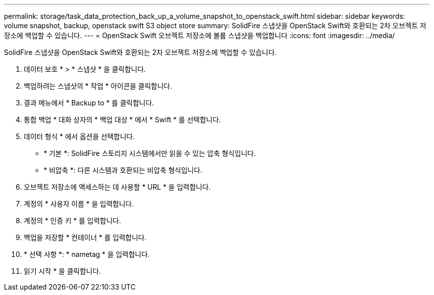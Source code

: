 ---
permalink: storage/task_data_protection_back_up_a_volume_snapshot_to_openstack_swift.html 
sidebar: sidebar 
keywords: volume snapshot, backup, openstack swift S3 object store 
summary: SolidFire 스냅샷을 OpenStack Swift와 호환되는 2차 오브젝트 저장소에 백업할 수 있습니다. 
---
= OpenStack Swift 오브젝트 저장소에 볼륨 스냅샷을 백업합니다
:icons: font
:imagesdir: ../media/


[role="lead"]
SolidFire 스냅샷을 OpenStack Swift와 호환되는 2차 오브젝트 저장소에 백업할 수 있습니다.

. 데이터 보호 * > * 스냅샷 * 을 클릭합니다.
. 백업하려는 스냅샷의 * 작업 * 아이콘을 클릭합니다.
. 결과 메뉴에서 * Backup to * 를 클릭합니다.
. 통합 백업 * 대화 상자의 * 백업 대상 * 에서 * Swift * 를 선택합니다.
. 데이터 형식 * 에서 옵션을 선택합니다.
+
** * 기본 *: SolidFire 스토리지 시스템에서만 읽을 수 있는 압축 형식입니다.
** * 비압축 *: 다른 시스템과 호환되는 비압축 형식입니다.


. 오브젝트 저장소에 액세스하는 데 사용할 * URL * 을 입력합니다.
. 계정의 * 사용자 이름 * 을 입력합니다.
. 계정의 * 인증 키 * 를 입력합니다.
. 백업을 저장할 * 컨테이너 * 를 입력합니다.
. * 선택 사항 *: * nametag * 을 입력합니다.
. 읽기 시작 * 을 클릭합니다.

